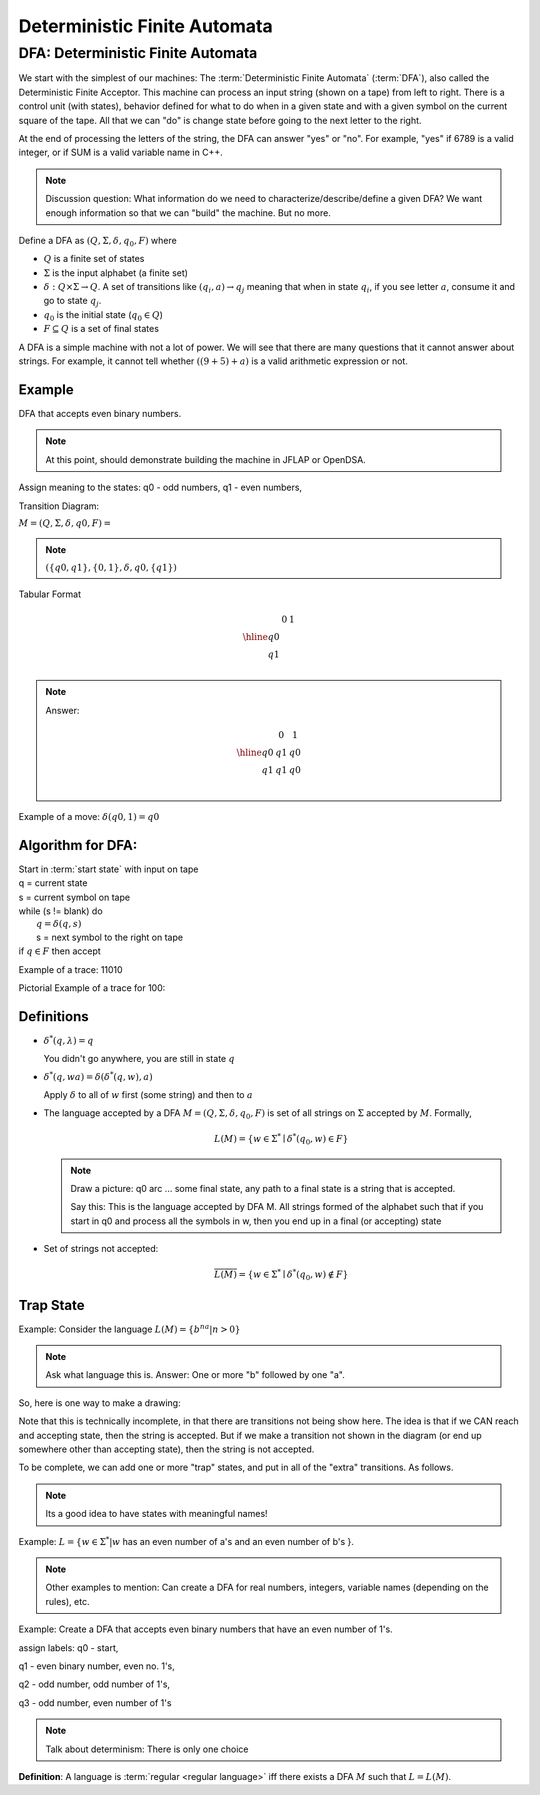 .. This file is part of the OpenDSA eTextbook project. See
.. http://algoviz.org/OpenDSA for more details.
.. Copyright (c) 2012-2016 by the OpenDSA Project Contributors, and
.. distributed under an MIT open source license.

.. avmetadata::
   :author: Susan Rodger and Cliff Shaffer
   :requires: FL Concepts
   :satisfies: Deterministic Finite Automata
   :topic: Finite Automata

Deterministic Finite Automata
=============================

DFA: Deterministic Finite Automata
----------------------------------

We start with the simplest of our machines:
The :term:`Deterministic Finite Automata` (:term:`DFA`),
also called the Deterministic Finite Acceptor.
This machine can process an input string (shown on a tape) from left
to right.
There is a control unit (with states), behavior defined for what to do
when in a given state and with a given symbol on the current square of
the tape.
All that we can "do" is change state before going to the next letter
to the right.

At the end of processing the letters of the string, the DFA can answer
"yes" or "no".
For example, "yes" if 6789 is a valid integer,
or if SUM is a valid variable name in C++.

.. odsafig:: Images/DFAexample.png
   :width: 350
   :align: center
   :capalign: justify
   :figwidth: 90%
   :alt: Basic DFA

   Example of DFA

.. note::

   Discussion question: What information do we need to
   characterize/describe/define a given DFA?
   We want enough information so that we can "build" the machine.
   But no more.

Define a DFA as :math:`(Q, \Sigma, \delta, q_0, F)` where

* :math:`Q` is a finite set of states
* :math:`\Sigma` is the input alphabet (a finite set) 
* :math:`\delta: Q \times\Sigma \rightarrow Q`.
  A set of transitions like :math:`(q_i, a) \rightarrow q_j`
  meaning that when in state :math:`q_i`, if you see letter :math:`a`,
  consume it and go to state :math:`q_j`.
* :math:`q_0` is the initial state (:math:`q_0 \in Q`)
* :math:`F \subseteq Q` is a set of final states

A DFA is a simple machine with not a lot of power.
We will see that there are many questions that it cannot answer about
strings.
For example, it cannot tell whether :math:`((9+5)+a)` is a valid
arithmetic expression or not.


Example
~~~~~~~

DFA that accepts even binary numbers.

.. note::

   At this point, should demonstrate building the machine in JFLAP or
   OpenDSA.

Assign meaning to the states: q0 - odd numbers, q1 - even numbers, 

Transition Diagram:

.. odsafig:: Images/stnfaEx1.png
   :width: 250
   :align: center
   :capalign: justify
   :figwidth: 90%
   :alt: DFA Example

   DFA Example: Odd numbers

:math:`M = (Q, \Sigma, \delta, q0, F) =`

.. note::

   :math:`(\{q0,q1\}, \{0,1\}, \delta, q0, \{q1\})`

Tabular Format

.. math::

   \begin{array}{r|cc}
   & 0  & 1 \\
   \hline
   q0 &  &  \\
   q1 &  &  \\
   \end{array}

.. note::

   Answer:

   .. math::

      \begin{array}{r|cc} 
      & 0 & 1 \\
      \hline 
      q0 & q1 & q0 \\ 
      q1 & q1 & q0 \\ 
      \end{array} 

Example of a move: :math:`\delta(q0, 1) = q0`


Algorithm for DFA:
~~~~~~~~~~~~~~~~~~

| Start in :term:`start state` with input on tape
| q = current state
| s = current symbol on tape
| while (s != blank) do
|    :math:`q = \delta(q,s)`
|    s = next symbol to the right on tape
| if :math:`q \in F` then accept

Example of a trace: 11010

Pictorial Example of a trace for 100:

.. odsafig:: Images/stnfapict.png
   :width: 450
   :align: center
   :capalign: justify
   :figwidth: 90%
   :alt: DFA Example

   DFA Example: Odd numbers trace


Definitions
~~~~~~~~~~~

* :math:`{\delta}^{*}(q,\lambda)=q`

  You didn't go anywhere, you are still in state :math:`q`

* :math:`{\delta}^{*}(q,wa)={\delta}({\delta}^{*}(q,w),a)`

  Apply :math:`\delta` to all of :math:`w` first (some string) and
  then to :math:`a`

* The language accepted by a DFA
  :math:`M = (Q, \Sigma, \delta, q_0, F)` is set of all strings on
  :math:`\Sigma` accepted by :math:`M`.
  Formally,

  .. math::

     L(M) = \{w\in{\Sigma}^{*}\mid {\delta}^{*}(q_0,w)\in F\}

  .. note::

     Draw a picture: q0 arc ... some final state, any path to a final
     state is a string that is accepted. 

     Say this: This is the language accepted by DFA M.
     All strings formed of the alphabet such that if you start in q0
     and process all the symbols in w, then you end up in a final (or
     accepting) state

* Set of strings not accepted:

  .. math::

     \overline{L(M)} = \{w\in{\Sigma}^{*}\mid {\delta}^{*}(q_0,w)\not\in F\}


Trap State
~~~~~~~~~~

Example: Consider the language :math:`L(M) = \{b^na | n > 0\}`

.. note::

   Ask what language this is. Answer: One or more "b" followed by one
   "a".

So, here is one way to make a drawing:

.. TODO::
   :type: Drawing

   Show the minimal form of the next drawing without trap state, etc.

Note that this is technically incomplete, in that there are
transitions not being show here.
The idea is that if we CAN reach and accepting state, then the string
is accepted. But if we make a transition not shown in the diagram (or
end up somewhere other than accepting state), then the string is not
accepted.

To be complete, we can add one or more "trap" states, and put in all
of the "extra" transitions. As follows.

.. odsafig:: Images/stnfaEx3.png
   :width: 350
   :align: center
   :capalign: justify
   :figwidth: 90%
   :alt: DFA Example: Complete

   DFA Example: Complete

.. note::

   Its a good idea to have states with meaningful names!

Example: :math:`L = \{ w \in \Sigma^* | w` has an even number of a's
and an even number of b's }.

.. note::

   Other examples to mention: Can create a DFA for real numbers,
   integers, variable names (depending on the rules), etc.

Example: Create a DFA that accepts even binary numbers that have an even number of 1's.

assign labels: q0 - start, 

q1 - even binary number, even no. 1's, 

q2 - odd number, odd number of 1's, 

q3 - odd number, even number of 1's 

.. odsafig:: Images/stnfaEx2.png
   :width: 375
   :align: center
   :capalign: justify
   :figwidth: 90%
   :alt: Complicated DFA Example

   More complicated DFA Example




.. note::

   Talk about determinism: There is only one choice

**Definition**: A language is :term:`regular <regular language>` iff
there exists a DFA :math:`M` such that :math:`L = L(M)`.
